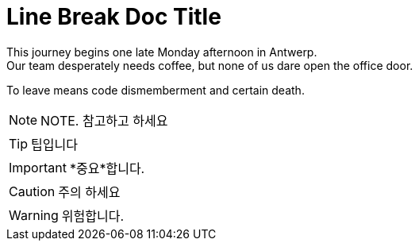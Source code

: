 = Line Break Doc Title
:hardbreaks:

This journey begins one late Monday afternoon in Antwerp.
Our team desperately needs coffee, but none of us dare open the office door.

To leave means code dismemberment and certain death.


NOTE: NOTE. 참고하고 하세요

TIP: 팁입니다

IMPORTANT: *중요*합니다.

CAUTION: 주의 하세요

WARNING: 위험합니다.
